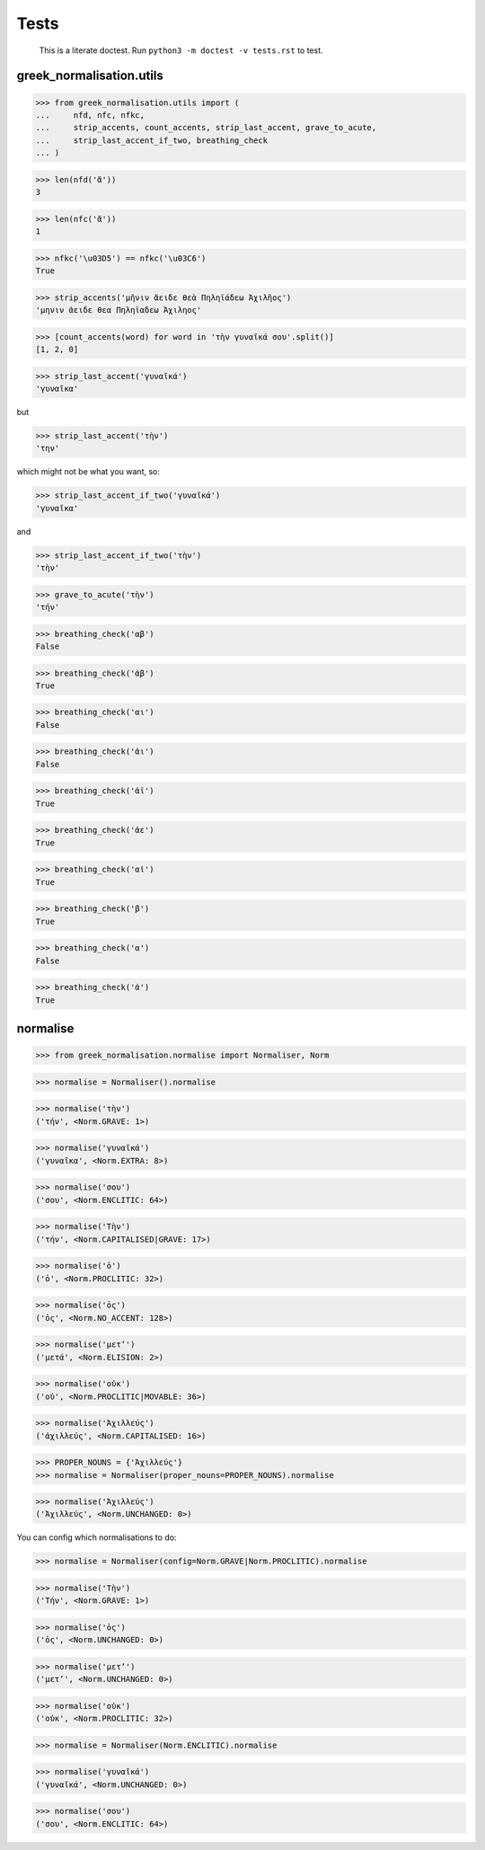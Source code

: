 Tests
=====

    This is a literate doctest.
    Run ``python3 -m doctest -v tests.rst`` to test.

greek_normalisation.utils
-------------------------

>>> from greek_normalisation.utils import (
...     nfd, nfc, nfkc,
...     strip_accents, count_accents, strip_last_accent, grave_to_acute,
...     strip_last_accent_if_two, breathing_check
... )

>>> len(nfd('ἄ'))
3

>>> len(nfc('ἄ'))
1

>>> nfkc('\u03D5') == nfkc('\u03C6')
True

>>> strip_accents('μῆνιν ἄειδε θεὰ Πηληϊάδεω Ἀχιλῆος')
'μηνιν ἀειδε θεα Πηληϊαδεω Ἀχιληος'

>>> [count_accents(word) for word in 'τὴν γυναῖκά σου'.split()]
[1, 2, 0]

>>> strip_last_accent('γυναῖκά')
'γυναῖκα'

but

>>> strip_last_accent('τὴν')
'την'

which might not be what you want, so:

>>> strip_last_accent_if_two('γυναῖκά')
'γυναῖκα'

and

>>> strip_last_accent_if_two('τὴν')
'τὴν'

>>> grave_to_acute('τὴν')
'τήν'

>>> breathing_check('αβ')
False

>>> breathing_check('ἀβ')
True

>>> breathing_check('αι')
False

>>> breathing_check('ἀι')
False

>>> breathing_check('ἀϊ')
True

>>> breathing_check('ἀε')
True

>>> breathing_check('αἰ')
True

>>> breathing_check('β')
True

>>> breathing_check('α')
False

>>> breathing_check('ἀ')
True


normalise
---------

>>> from greek_normalisation.normalise import Normaliser, Norm

>>> normalise = Normaliser().normalise

>>> normalise('τὴν')
('τήν', <Norm.GRAVE: 1>)

>>> normalise('γυναῖκά')
('γυναῖκα', <Norm.EXTRA: 8>)

>>> normalise('σου')
('σου', <Norm.ENCLITIC: 64>)

>>> normalise('Τὴν')
('τήν', <Norm.CAPITALISED|GRAVE: 17>)

>>> normalise('ὁ')
('ὁ', <Norm.PROCLITIC: 32>)

>>> normalise('ὁς')
('ὁς', <Norm.NO_ACCENT: 128>)

>>> normalise('μετ’')
('μετά', <Norm.ELISION: 2>)

>>> normalise('οὐκ')
('οὐ', <Norm.PROCLITIC|MOVABLE: 36>)

>>> normalise('Ἀχιλλεύς')
('ἀχιλλεύς', <Norm.CAPITALISED: 16>)

>>> PROPER_NOUNS = {'Ἀχιλλεύς'}
>>> normalise = Normaliser(proper_nouns=PROPER_NOUNS).normalise

>>> normalise('Ἀχιλλεύς')
('Ἀχιλλεύς', <Norm.UNCHANGED: 0>)


You can config which normalisations to do:

>>> normalise = Normaliser(config=Norm.GRAVE|Norm.PROCLITIC).normalise

>>> normalise('Τὴν')
('Τήν', <Norm.GRAVE: 1>)

>>> normalise('ὁς')
('ὁς', <Norm.UNCHANGED: 0>)

>>> normalise('μετ’')
('μετ’', <Norm.UNCHANGED: 0>)

>>> normalise('οὐκ')
('οὐκ', <Norm.PROCLITIC: 32>)

>>> normalise = Normaliser(Norm.ENCLITIC).normalise

>>> normalise('γυναῖκά')
('γυναῖκά', <Norm.UNCHANGED: 0>)

>>> normalise('σου')
('σου', <Norm.ENCLITIC: 64>)

